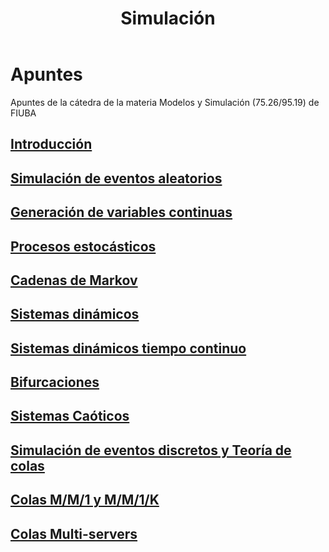 #+title:Simulación

* Apuntes
Apuntes de la cátedra de la materia Modelos y Simulación (75.26/95.19) de FIUBA

** [[./02.org][Introducción]]
** [[./03.org][Simulación de eventos aleatorios]]
** [[./04.org][Generación de variables continuas]]
** [[./05.org][Procesos estocásticos]]
** [[./06.org][Cadenas de Markov]]
** [[./07.org][Sistemas dinámicos]]
** [[./08.org][Sistemas dinámicos tiempo continuo]]
** [[./10.org][Bifurcaciones]]
** [[./11.org][Sistemas Caóticos]]
** [[./13.org][Simulación de eventos discretos y Teoría de colas]]
** [[./14.org][Colas M/M/1 y M/M/1/K]]
** [[./15.org][Colas Multi-servers]]
 
 
 
 
 


               